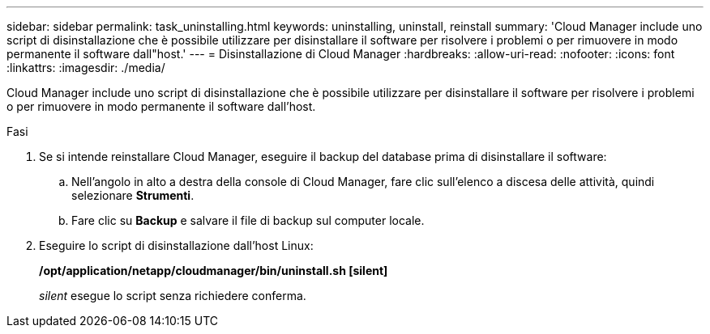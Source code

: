 ---
sidebar: sidebar 
permalink: task_uninstalling.html 
keywords: uninstalling, uninstall, reinstall 
summary: 'Cloud Manager include uno script di disinstallazione che è possibile utilizzare per disinstallare il software per risolvere i problemi o per rimuovere in modo permanente il software dall"host.' 
---
= Disinstallazione di Cloud Manager
:hardbreaks:
:allow-uri-read: 
:nofooter: 
:icons: font
:linkattrs: 
:imagesdir: ./media/


[role="lead"]
Cloud Manager include uno script di disinstallazione che è possibile utilizzare per disinstallare il software per risolvere i problemi o per rimuovere in modo permanente il software dall'host.

.Fasi
. Se si intende reinstallare Cloud Manager, eseguire il backup del database prima di disinstallare il software:
+
.. Nell'angolo in alto a destra della console di Cloud Manager, fare clic sull'elenco a discesa delle attività, quindi selezionare *Strumenti*.
.. Fare clic su *Backup* e salvare il file di backup sul computer locale.


. Eseguire lo script di disinstallazione dall'host Linux:
+
*/opt/application/netapp/cloudmanager/bin/uninstall.sh [silent]*

+
_silent_ esegue lo script senza richiedere conferma.


